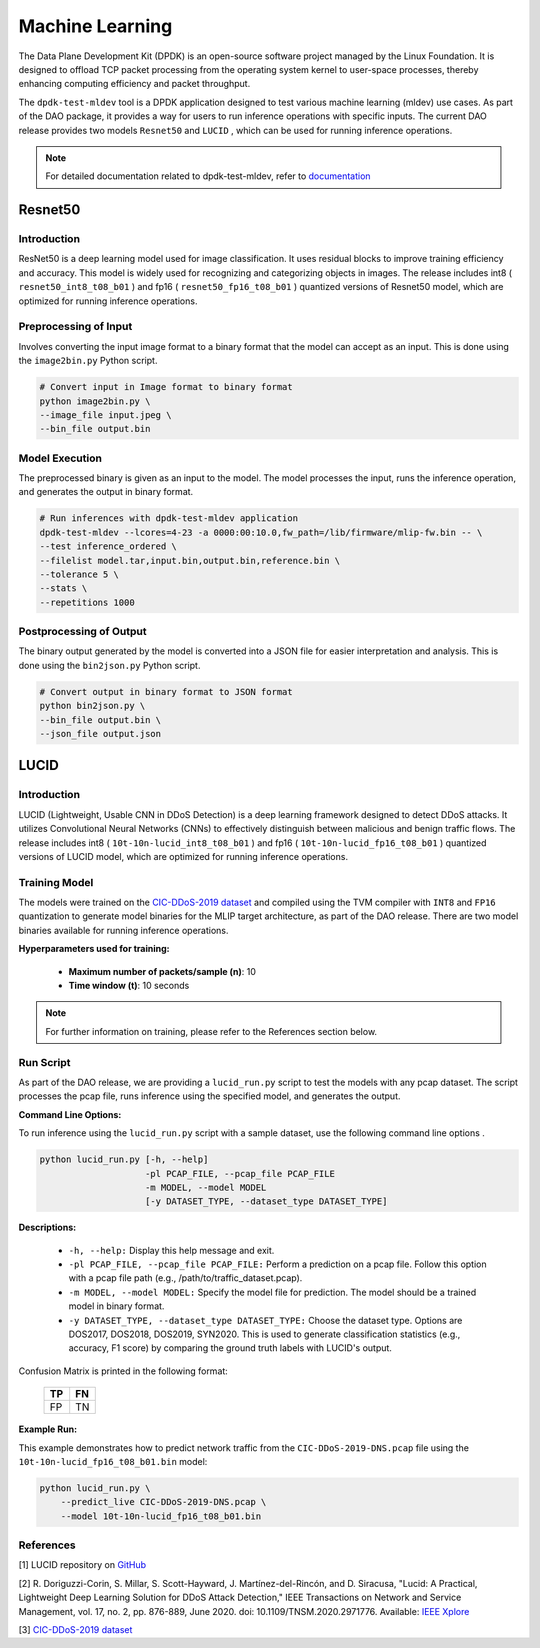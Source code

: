 ..  SPDX-License-Identifier: Marvell-MIT
    Copyright (c) 2024 Marvell.

****************
Machine Learning
****************

The Data Plane Development Kit (DPDK) is an open-source software project managed by the Linux Foundation. It is designed to offload TCP packet processing from the operating system kernel to user-space processes, thereby enhancing computing efficiency and packet throughput.

The ``dpdk-test-mldev`` tool is a DPDK application designed to test various machine learning (mldev) use cases. As part of the DAO package, it provides a way for users to run inference operations with specific inputs. The current DAO release provides two models ``Resnet50`` and ``LUCID`` , which can be used for running inference operations.

.. note::
    For detailed documentation related to dpdk-test-mldev, refer to `documentation <https://doc.dpdk.org/guides/tools/testmldev.html>`_

Resnet50
========

Introduction
------------

ResNet50 is a deep learning model used for image classification. It uses residual blocks to improve training efficiency and accuracy. This model is widely used for recognizing and categorizing objects in images. The release includes int8 ( ``resnet50_int8_t08_b01`` ) and fp16 ( ``resnet50_fp16_t08_b01`` ) quantized versions of Resnet50 model, which are optimized for running inference operations.

Preprocessing of Input
----------------------

Involves converting the input image format to a binary format that the model can accept as an input. This is done using the ``image2bin.py`` Python script.

.. code-block:: console

    # Convert input in Image format to binary format
    python image2bin.py \
    --image_file input.jpeg \
    --bin_file output.bin

Model Execution
---------------

The preprocessed binary is given as an input to the model. The model processes the input, runs the inference operation, and generates the output in binary format.

.. code-block:: console

    # Run inferences with dpdk-test-mldev application
    dpdk-test-mldev --lcores=4-23 -a 0000:00:10.0,fw_path=/lib/firmware/mlip-fw.bin -- \
    --test inference_ordered \
    --filelist model.tar,input.bin,output.bin,reference.bin \
    --tolerance 5 \
    --stats \
    --repetitions 1000

Postprocessing of Output
------------------------

The binary output generated by the model is converted into a JSON file for easier interpretation and analysis. This is done using the ``bin2json.py`` Python script.

.. code-block:: console

    # Convert output in binary format to JSON format
    python bin2json.py \
    --bin_file output.bin \
    --json_file output.json

LUCID
=====

Introduction
------------

LUCID (Lightweight, Usable CNN in DDoS Detection) is a deep learning framework designed to detect DDoS attacks. It utilizes Convolutional Neural Networks (CNNs) to effectively distinguish between malicious and benign traffic flows. The release includes int8 ( ``10t-10n-lucid_int8_t08_b01`` ) and fp16 ( ``10t-10n-lucid_fp16_t08_b01`` ) quantized versions of LUCID model, which are optimized for running inference operations.

Training Model
--------------

The models were trained on the `CIC-DDoS-2019 dataset <https://www.unb.ca/cic/datasets/ddos-2019.html>`_ and compiled using the TVM compiler with ``INT8`` and ``FP16`` quantization to generate model binaries for the MLIP target architecture, as part of the DAO release. There are two model binaries available for running inference operations.

**Hyperparameters used for training:**

    * **Maximum number of packets/sample (n)**: 10
    * **Time window (t)**: 10 seconds

.. note::
    For further information on training, please refer to the References section below.

Run Script
----------

As part of the DAO release, we are providing a ``lucid_run.py`` script to test the models with any pcap dataset. The script processes the pcap file, runs inference using the specified model, and generates the output.

**Command Line Options:**

To run inference using the ``lucid_run.py`` script with a sample dataset, use the following command line options .

.. code-block:: console

    python lucid_run.py [-h, --help]
                        -pl PCAP_FILE, --pcap_file PCAP_FILE
                        -m MODEL, --model MODEL
                        [-y DATASET_TYPE, --dataset_type DATASET_TYPE]

**Descriptions:**

    * ``-h, --help:`` Display this help message and exit.
    * ``-pl PCAP_FILE, --pcap_file PCAP_FILE:`` Perform a prediction on a pcap file. Follow this option with a pcap file path (e.g., /path/to/traffic_dataset.pcap).
    * ``-m MODEL, --model MODEL:`` Specify the model file for prediction. The model should be a trained model in binary format.
    * ``-y DATASET_TYPE, --dataset_type DATASET_TYPE:`` Choose the dataset type. Options are DOS2017, DOS2018, DOS2019, SYN2020. This is used to generate classification statistics (e.g., accuracy, F1 score) by comparing the ground truth labels with LUCID's output.

Confusion Matrix is printed in the following format:

    .. list-table::
        :widths: 10 10
        :header-rows: 1

        * - TP
          - FN
        * - FP
          - TN

**Example Run:**

This example demonstrates how to predict network traffic from the ``CIC-DDoS-2019-DNS.pcap`` file using the ``10t-10n-lucid_fp16_t08_b01.bin`` model:

.. code-block:: console

    python lucid_run.py \
        --predict_live CIC-DDoS-2019-DNS.pcap \
        --model 10t-10n-lucid_fp16_t08_b01.bin

References
----------

[1] LUCID repository on `GitHub <https://github.com/doriguzzi/lucid-ddos>`_

[2] R. Doriguzzi-Corin, S. Millar, S. Scott-Hayward, J. Martínez-del-Rincón, and D. Siracusa, "Lucid: A Practical, Lightweight Deep Learning Solution for DDoS Attack Detection," IEEE Transactions on Network and Service Management, vol. 17, no. 2, pp. 876-889, June 2020. doi: 10.1109/TNSM.2020.2971776. Available: `IEEE Xplore <https://ieeexplore.ieee.org/document/8984222>`_

[3] `CIC-DDoS-2019 dataset <https://www.unb.ca/cic/datasets/ddos-2019.html>`_

